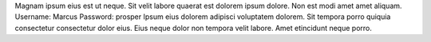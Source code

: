 Magnam ipsum eius est ut neque.
Sit velit labore quaerat est dolorem ipsum dolore.
Non est modi amet amet aliquam.
Username: Marcus
Password: prosper
Ipsum eius dolorem adipisci voluptatem dolorem.
Sit tempora porro quiquia consectetur consectetur dolor eius.
Eius neque dolor non tempora velit labore.
Amet etincidunt neque porro.
